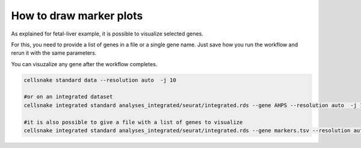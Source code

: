 ************************
How to draw marker plots
************************

As explained for fetal-liver example, it is possible to visualize selected genes.

For this, you need to provide a list of genes in a file or a single gene name. Just save how you run the workflow and rerun it with the same parameters.

You can visuzalize any gene after the workflow completes.



.. code-block:: bash

    
    cellsnake standard data --resolution auto  -j 10
    
    #or on an integrated dataset
    cellsnake integrated standard analyses_integrated/seurat/integrated.rds --gene AHPS --resolution auto  -j 10

    #it is also possible to give a file with a list of genes to visualize
    cellsnake integrated standard analyses_integrated/seurat/integrated.rds --gene markers.tsv --resolution auto  -j 10
    
    
